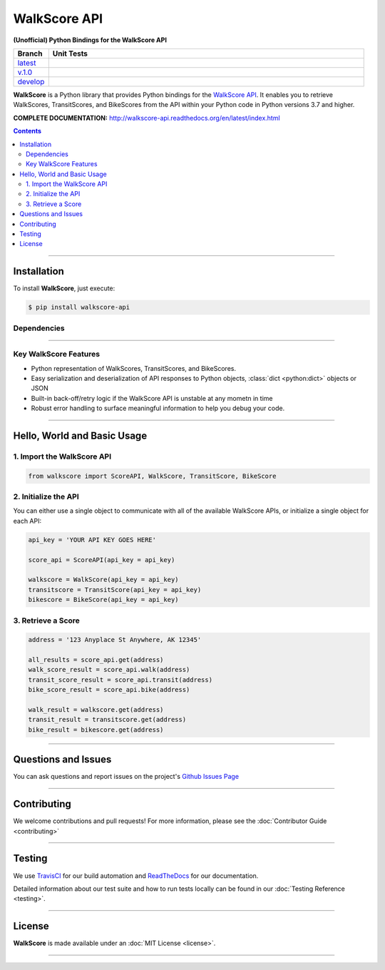 ####################################################
WalkScore API
####################################################

**(Unofficial) Python Bindings for the WalkScore API**

.. list-table::
   :widths: 10 90
   :header-rows: 1

   * - Branch
     - Unit Tests
   * - `latest <https://github.com/insightindustry/walkscore-api/tree/master>`_
     -
       .. image:: https://travis-ci.org/insightindustry/walkscore-api.svg?branch=master
         :target: https://travis-ci.org/insightindustry/walkscore
         :alt: Build Status (Travis CI)

       .. image:: https://codecov.io/gh/insightindustry/walkscore-api/branch/master/graph/badge.svg
         :target: https://codecov.io/gh/insightindustry/walkscore
         :alt: Code Coverage Status (Codecov)

       .. image:: https://readthedocs.org/projects/walkscore-api/badge/?version=latest
         :target: http://walkscore-api.readthedocs.io/en/latest/?badge=latest
         :alt: Documentation Status (ReadTheDocs)

   * - `v.1.0 <https://github.com/insightindustry/walkscore-api/tree/v.1.0.0>`_
     -
       .. image:: https://travis-ci.org/insightindustry/walkscore-api.svg?branch=v.1.0.0
         :target: https://travis-ci.org/insightindustry/walkscore
         :alt: Build Status (Travis CI)

       .. image:: https://codecov.io/gh/insightindustry/walkscore-api/branch/v.1.0.0/graph/badge.svg
         :target: https://codecov.io/gh/insightindustry/walkscore
         :alt: Code Coverage Status (Codecov)

       .. image:: https://readthedocs.org/projects/walkscore-api/badge/?version=v.1.0.0
         :target: http://walkscore-api.readthedocs.io/en/latest/?badge=v.1.0.0
         :alt: Documentation Status (ReadTheDocs)


   * - `develop <https://github.com/insightindustry/walkscore-api/tree/develop>`_
     -
       .. image:: https://travis-ci.org/insightindustry/walkscore-api.svg?branch=develop
         :target: https://travis-ci.org/insightindustry/walkscore
         :alt: Build Status (Travis CI)

       .. image:: https://codecov.io/gh/insightindustry/walkscore-api/branch/develop/graph/badge.svg
         :target: https://codecov.io/gh/insightindustry/walkscore
         :alt: Code Coverage Status (Codecov)

       .. image:: https://readthedocs.org/projects/walkscore-api/badge/?version=develop
         :target: http://walkscore-api.readthedocs.io/en/latest/?badge=develop
         :alt: Documentation Status (ReadTheDocs)

**WalkScore** is a Python library that provides Python bindings for the
`WalkScore API <https://www.walkscore.com/>`_. It enables you to retrieve
WalkScores, TransitScores, and BikeScores from the API within your Python code
in Python versions 3.7 and higher.


**COMPLETE DOCUMENTATION:** http://walkscore-api.readthedocs.org/en/latest/index.html

.. contents::
 :depth: 3
 :backlinks: entry

-----------------

***************
Installation
***************

To install **WalkScore**, just execute:

.. code:: bash

 $ pip install walkscore-api


Dependencies
==============

.. list-table::
   :widths: 50 50
   :header-rows: 1

   * - Python 3.x
   * - | * `Validator-Collection v1.3.0 <https://github.com/insightindustry/validator-collection>`_ or higher
       | * `Backoff-Utils v.1.0.0 <https://github.com/insightindustry/backoff-utils>`_ or higher

-------------

Key WalkScore Features
========================

* Python representation of WalkScores, TransitScores, and BikeScores.
* Easy serialization and deserialization of API responses to Python objects,
  :class:`dict <python:dict>` objects or JSON
* Built-in back-off/retry logic if the WalkScore API is unstable at any mometn in time
* Robust error handling to surface meaningful information to help you debug your
  code.

------------------

********************************
Hello, World and Basic Usage
********************************

1. Import the WalkScore API
===============================

.. code-block:: python

  from walkscore import ScoreAPI, WalkScore, TransitScore, BikeScore

2. Initialize the API
============================

You can either use a single object to communicate with all of the available
WalkScore APIs, or initialize a single object for each API:

.. code-block:: python

  api_key = 'YOUR API KEY GOES HERE'

  score_api = ScoreAPI(api_key = api_key)

  walkscore = WalkScore(api_key = api_key)
  transitscore = TransitScore(api_key = api_key)
  bikescore = BikeScore(api_key = api_key)

3. Retrieve a Score
=============================

.. code-block:: python

  address = '123 Anyplace St Anywhere, AK 12345'

  all_results = score_api.get(address)
  walk_score_result = score_api.walk(address)
  transit_score_result = score_api.transit(address)
  bike_score_result = score_api.bike(address)

  walk_result = walkscore.get(address)
  transit_result = transitscore.get(address)
  bike_result = bikescore.get(address)

--------------

*********************
Questions and Issues
*********************

You can ask questions and report issues on the project's
`Github Issues Page <https://github.com/insightindustry/walkscore-api/issues>`_

-----------------

*********************
Contributing
*********************

We welcome contributions and pull requests! For more information, please see the
:doc:`Contributor Guide <contributing>`

-------------------

*********************
Testing
*********************

We use `TravisCI <http://travisci.org>`_ for our build automation and
`ReadTheDocs <https://readthedocs.org>`_ for our documentation.

Detailed information about our test suite and how to run tests locally can be
found in our :doc:`Testing Reference <testing>`.

--------------------

**********************
License
**********************

**WalkScore** is made available under an :doc:`MIT License <license>`.

----------------
